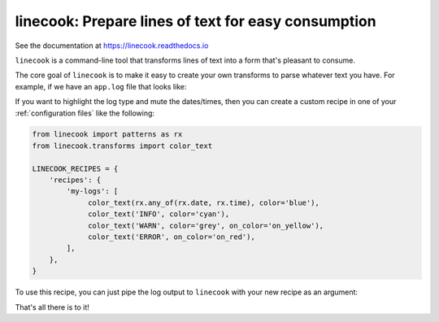 ====================================================
linecook: Prepare lines of text for easy consumption
====================================================

.. default-role:: literal

.. image:: https://travis-ci.com/tonysyu/linecook.svg?branch=master
   :target: https://travis-ci.com/tonysyu/linecook

.. image:: https://codecov.io/gh/tonysyu/linecook/branch/master/graph/badge.svg
   :target: https://codecov.io/gh/tonysyu/linecook

.. image:: https://readthedocs.org/projects/linecook/badge/
   :target: https://linecook.readthedocs.io


See the documentation at https://linecook.readthedocs.io

`linecook` is a command-line tool that transforms lines of text into a form
that's pleasant to consume.

The core goal of `linecook` is to make it easy to create your own transforms to
parse whatever text you have. For example, if we have an `app.log` file that
looks like:

.. image:: docs/_static/images/app_log_raw.png

If you want to highlight the log type and mute the dates/times, then you can
create a custom recipe in one of your :ref:`configuration files` like the
following:

.. code-block:: python

   from linecook import patterns as rx
   from linecook.transforms import color_text

   LINECOOK_RECIPES = {
       'recipes': {
           'my-logs': [
                color_text(rx.any_of(rx.date, rx.time), color='blue'),
                color_text('INFO', color='cyan'),
                color_text('WARN', color='grey', on_color='on_yellow'),
                color_text('ERROR', on_color='on_red'),
           ],
       },
   }

To use this recipe, you can just pipe the log output to `linecook` with your
new recipe as an argument:

.. image:: docs/_static/images/app_log_linecook.png

That's all there is to it!
